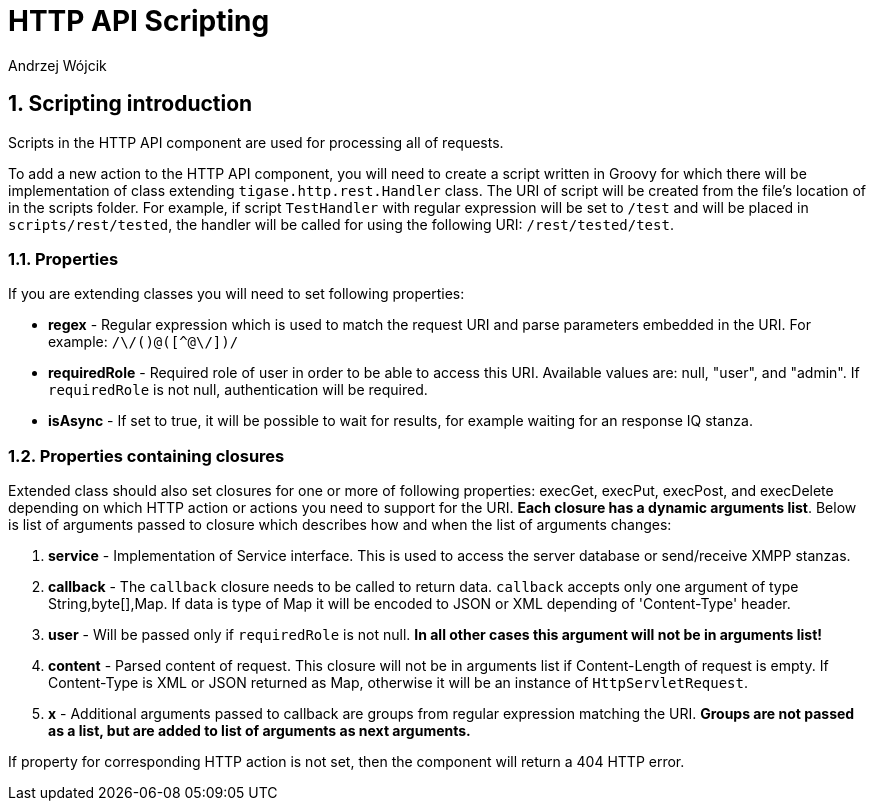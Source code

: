 [[HTTPApiScripting]]
= HTTP API Scripting
:author: Andrzej Wójcik
:version: v2.0 March 2017. Reformatted for v8.0.0.

:toc:
:numbered:
:website: http://tigase.net/

== Scripting introduction

Scripts in the HTTP API component are used for processing all of requests.

To add a new action to the HTTP API component, you will need to create a script written in Groovy for which there will be implementation of class extending `tigase.http.rest.Handler` class.
The URI of script will be created from the file's location of in the scripts folder. For example, if script `TestHandler` with regular expression will be set to `/test` and will be placed in `scripts/rest/tested`, the handler will be called for using the following URI: `/rest/tested/test`.

=== Properties

If you are extending classes you will need to set following properties:

* *regex* - Regular expression which is used to match the request URI and parse parameters embedded in the URI. For example: `/\/([^@\/]+)@([^@\/]+)/`

* *requiredRole* - Required role of user in order to be able to access this URI. Available values are: null, "user", and "admin". If `requiredRole` is not null, authentication will be required.

* *isAsync* - If set to true, it will be possible to wait for results, for example waiting for an response IQ stanza.

=== Properties containing closures

Extended class should also set closures for one or more of following properties: execGet, execPut, execPost, and execDelete depending on which HTTP action or actions you need to support for the URI. *Each closure has a dynamic arguments list*. Below is list of arguments passed to closure which describes how and when the list of arguments changes:

. *service* - Implementation of Service interface. This is used to access the server database or send/receive XMPP stanzas.

. *callback* - The `callback` closure needs to be called to return data. `callback` accepts only one argument of type String,byte[],Map. If data is type of Map it will be encoded to JSON or XML depending of 'Content-Type' header.

. *user* - Will be passed only if `requiredRole` is not null. *In all other cases this argument will not be in arguments list!*

. *content* - Parsed content of request. This closure will not be in arguments list if Content-Length of request is empty. If Content-Type is XML or JSON returned as Map, otherwise it will be an instance of `HttpServletRequest`.

. *x* - Additional arguments passed to callback are groups from regular expression matching the URI. *Groups are not passed as a list, but are added to list of arguments as next arguments.*

If property for corresponding HTTP action is not set, then the component will return a 404 HTTP error.
